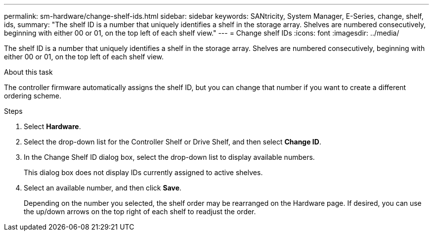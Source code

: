 ---
permalink: sm-hardware/change-shelf-ids.html
sidebar: sidebar
keywords: SANtricity, System Manager, E-Series, change, shelf, ids,
summary: "The shelf ID is a number that uniquely identifies a shelf in the storage array. Shelves are numbered consecutively, beginning with either 00 or 01, on the top left of each shelf view."
---
= Change shelf IDs
:icons: font
:imagesdir: ../media/

[.lead]
The shelf ID is a number that uniquely identifies a shelf in the storage array. Shelves are numbered consecutively, beginning with either 00 or 01, on the top left of each shelf view.

.About this task

The controller firmware automatically assigns the shelf ID, but you can change that number if you want to create a different ordering scheme.

.Steps

. Select *Hardware*.
. Select the drop-down list for the Controller Shelf or Drive Shelf, and then select *Change ID*.
. In the Change Shelf ID dialog box, select the drop-down list to display available numbers.
+
This dialog box does not display IDs currently assigned to active shelves.

. Select an available number, and then click *Save*.
+
Depending on the number you selected, the shelf order may be rearranged on the Hardware page. If desired, you can use the up/down arrows on the top right of each shelf to readjust the order.

